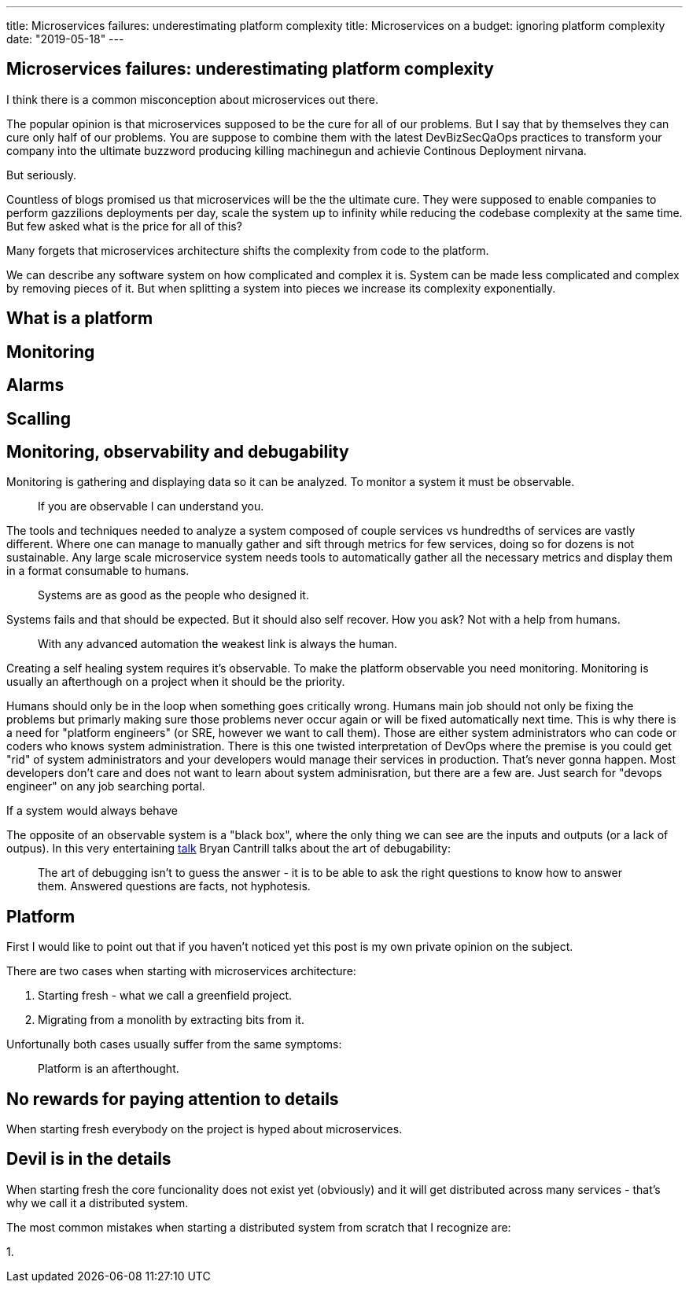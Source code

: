 ---
title: Microservices failures: underestimating platform complexity
title: Microservices on a budget: ignoring platform complexity
date: "2019-05-18"
---

== Microservices failures: underestimating platform complexity
:imagesdir: ./images/2019-05-18-microservices-failures

I think there is a common misconception about microservices out there.

The popular opinion is that microservices supposed to be the cure for all of our problems.  
But I say that by themselves they can cure only half of our problems.  
You are suppose to combine them with the latest DevBizSecQaOps practices to transform your company into the ultimate buzzword producing killing machinegun and achievie Continous Deployment nirvana.

But seriously.

Countless of blogs promised us that microservices will be the the ultimate cure.
They were supposed to enable companies to perform gazzilions deployments per day, scale the system up to infinity while reducing the codebase complexity at the same time.
But few asked what is the price for all of this?

Many forgets that microservices architecture shifts the complexity from code to the platform.

We can describe any software system on how complicated and complex it is.  
System can be made less complicated and complex by removing pieces of it.  
But when splitting a system into pieces we increase its complexity exponentially.

== What is a platform

== Monitoring

== Alarms

== Scalling

== Monitoring, observability and debugability

Monitoring is gathering and displaying data so it can be analyzed.  
To monitor a system it must be observable.

> If you are observable I can understand you.

The tools and techniques needed to analyze a system composed of couple services vs hundredths of services are vastly different.
Where one can manage to manually gather and sift through metrics for few services, doing so for dozens is not sustainable.
Any large scale microservice system needs tools to automatically gather all the necessary metrics and display them in a format consumable to humans.

> Systems are as good as the people who designed it.

Systems fails and that should be expected.
But it should also self recover. How you ask? Not with a help from humans.

> With any advanced automation the weakest link is always the human.

Creating a self healing system requires it's observable.
To make the platform observable you need monitoring.
Monitoring is usually an afterthough on a project when it should be the priority.

Humans should only be in the loop when something goes critically wrong.
Humans main job should not only be fixing the problems but primarly making sure those problems never occur again or will be fixed automatically next time.
This is why there is a need for "platform engineers" (or SRE, however we want to call them). 
Those are either system administrators who can code or coders who knows system administration.  
There is this one twisted interpretation of DevOps where the premise is you could get "rid" of system administrators and your developers would manage their services in production.
That's never gonna happen. Most developers don't care and does not want to learn about system adminisration, but there are a few are. 
Just search for "devops engineer" on any job searching portal.

If a system would always behave 

The opposite of an observable system is a "black box", where the only thing we can see are the inputs and outputs (or a lack of outpus).
In this very entertaining https://www.youtube.com/watch?v=30jNsCVLpAE[talk] Bryan Cantrill talks about the art of debugability:

> The art of debugging isn't to guess the answer - it is to be able to ask the right questions to know how to answer them. 
> Answered questions are facts, not hyphotesis.

== Platform

First I would like to point out that if you haven't noticed yet this post is my own private opinion on the subject.

There are two cases when starting with microservices architecture:

1. Starting fresh - what we call a greenfield project.
2. Migrating from a monolith by extracting bits from it.

Unfortunally both cases usually suffer from the same symptoms:

> Platform is an afterthought.

== No rewards for paying attention to details

When starting fresh everybody on the project is hyped about microservices.

== Devil is in the details

When starting fresh the core funcionality does not exist yet (obviously) and it will get distributed across many services - that's why we call it a distributed system.

The most common mistakes when starting a distributed system from scratch that I recognize are:

1. 

